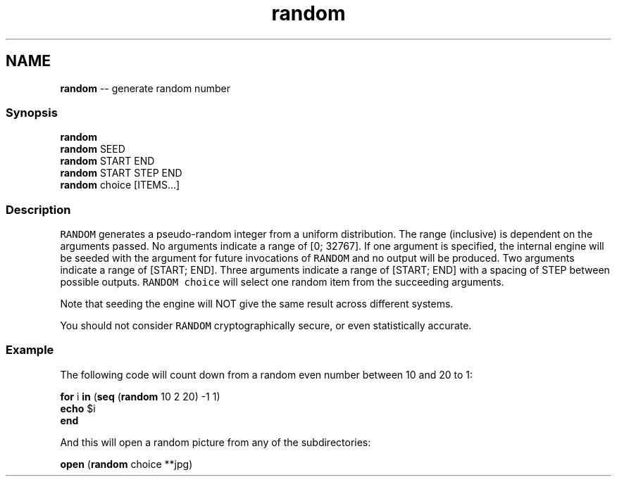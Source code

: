 .TH "random" 1 "Sat Jun 3 2017" "Version 2.6.0" "fish" \" -*- nroff -*-
.ad l
.nh
.SH NAME
\fBrandom\fP -- generate random number 

.PP
.SS "Synopsis"
.PP
.nf

\fBrandom\fP
\fBrandom\fP SEED
\fBrandom\fP START END
\fBrandom\fP START STEP END
\fBrandom\fP choice [ITEMS\&.\&.\&.]
.fi
.PP
.SS "Description"
\fCRANDOM\fP generates a pseudo-random integer from a uniform distribution\&. The range (inclusive) is dependent on the arguments passed\&. No arguments indicate a range of [0; 32767]\&. If one argument is specified, the internal engine will be seeded with the argument for future invocations of \fCRANDOM\fP and no output will be produced\&. Two arguments indicate a range of [START; END]\&. Three arguments indicate a range of [START; END] with a spacing of STEP between possible outputs\&. \fCRANDOM choice\fP will select one random item from the succeeding arguments\&.
.PP
Note that seeding the engine will NOT give the same result across different systems\&.
.PP
You should not consider \fCRANDOM\fP cryptographically secure, or even statistically accurate\&.
.SS "Example"
The following code will count down from a random even number between 10 and 20 to 1:
.PP
.PP
.nf

\fBfor\fP i \fBin\fP (\fBseq\fP (\fBrandom\fP 10 2 20) -1 1)
    \fBecho\fP $i
\fBend\fP
.fi
.PP
.PP
And this will open a random picture from any of the subdirectories:
.PP
.PP
.nf

\fBopen\fP (\fBrandom\fP choice **jpg)
.fi
.PP
 
